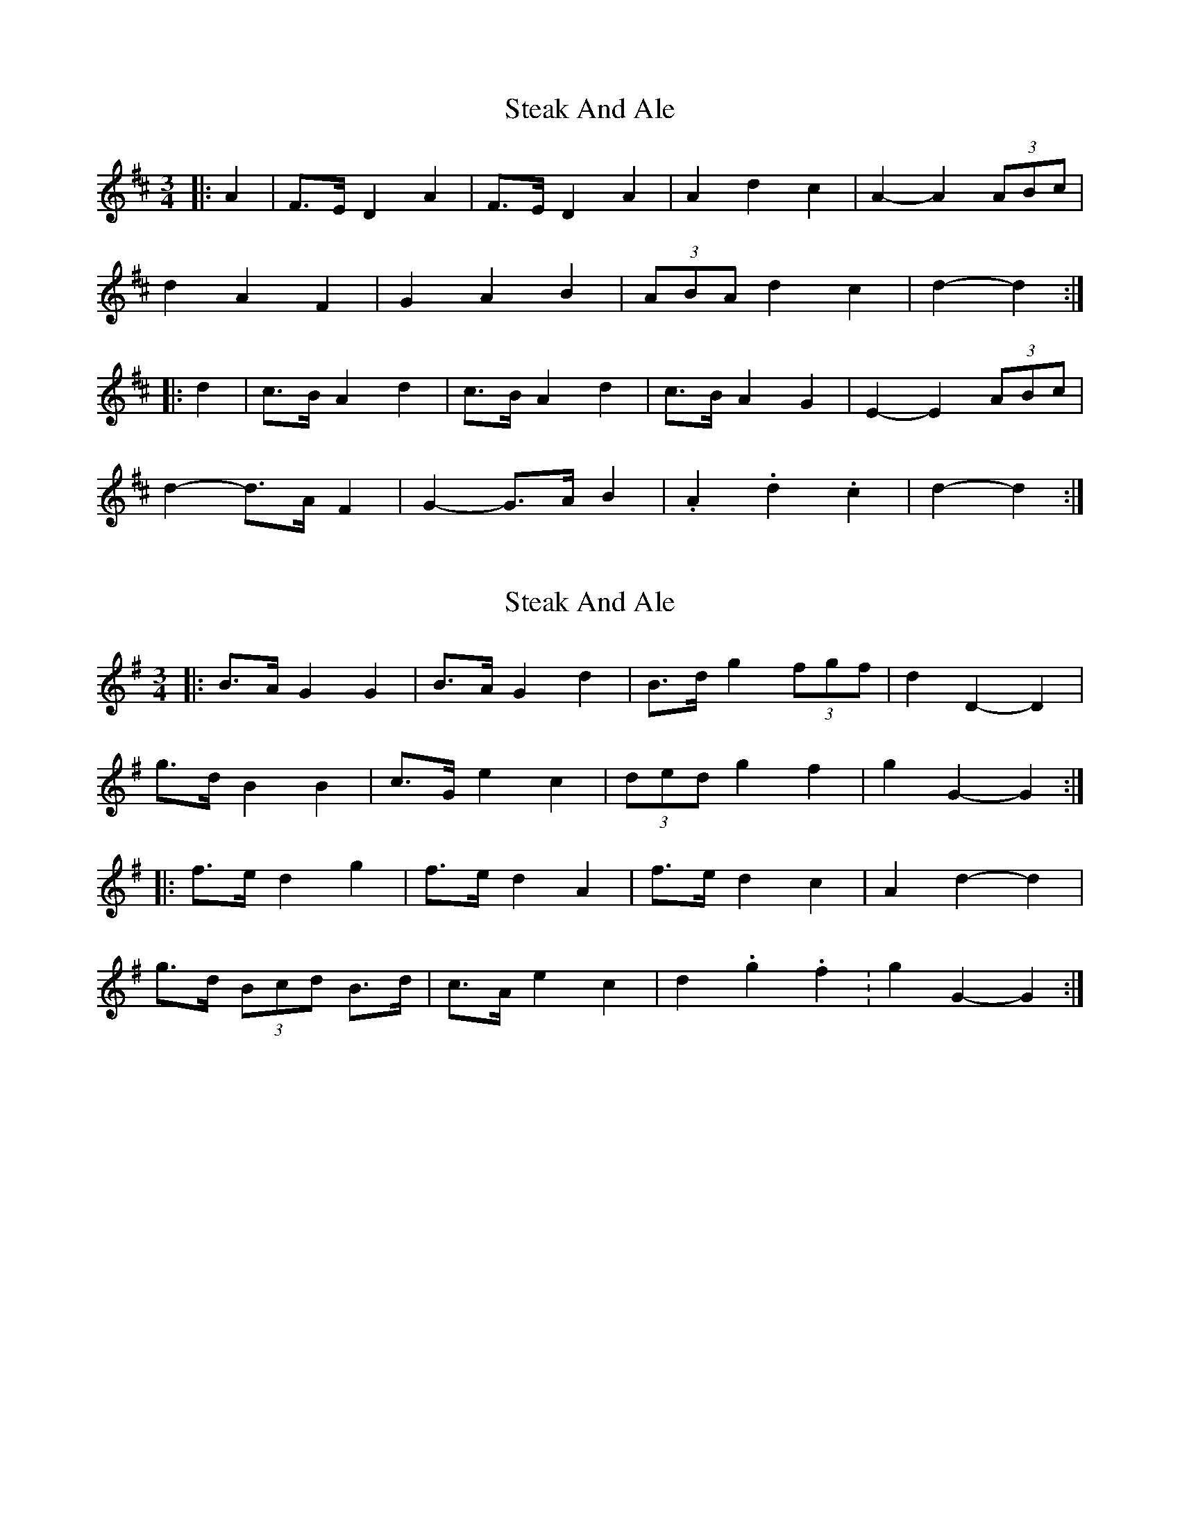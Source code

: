 X: 1
T: Steak And Ale
Z: ceolachan
S: https://thesession.org/tunes/5103#setting5103
R: mazurka
M: 3/4
L: 1/8
K: Dmaj
|: A2 |F>E D2 A2 | F>E D2 A2 | A2 d2 c2 | A2- A2 (3ABc |
d2 A2 F2 | G2 A2 B2 | (3ABA d2 c2 | d2- d2 :|
|: d2 |c>B A2 d2 | c>B A2 d2 | c>B A2 G2 | E2- E2 (3ABc |
d2- d>A F2 | G2- G>A B2 | .A2 .d2 .c2 | d2- d2 :|
X: 2
T: Steak And Ale
Z: ceolachan
S: https://thesession.org/tunes/5103#setting17412
R: mazurka
M: 3/4
L: 1/8
K: Gmaj
|: B>A G2 G2 | B>A G2 d2 | B>d g2 (3fgf | d2 D2- D2 |
g>d B2 B2 | c>G e2 c2 | (3ded g2 f2 | g2 G2- G2 :|
|: f>e d2 g2 | f>e d2 A2 | f>e d2 c2 | A2 d2- d2 |
g>d (3Bcd B>d |c>A e2 c2 | d2. g2. f2. | g2 G2- G2 :|
